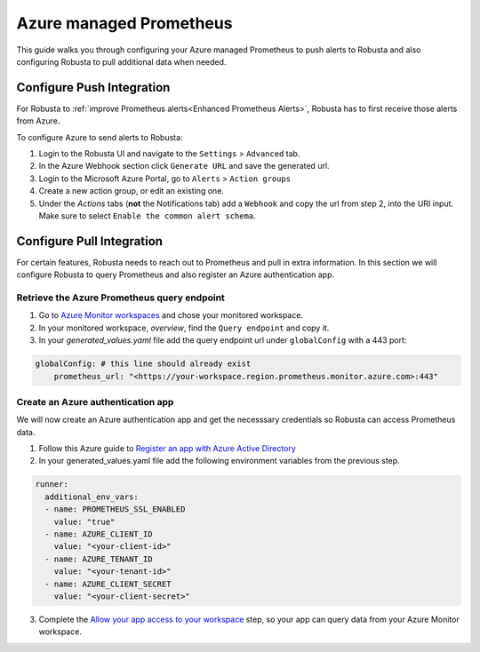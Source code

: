 Azure managed Prometheus
*************************

This guide walks you through configuring your Azure managed Prometheus to push alerts to Robusta and also configuring Robusta to pull additional data when needed.

Configure Push Integration
^^^^^^^^^^^^^^^^^^^^^^^^^^^^^^^^^^^

For Robusta to :ref:`improve Prometheus alerts<Enhanced Prometheus Alerts>`, Robusta has to first receive those alerts from Azure.

To configure Azure to send alerts to Robusta:

1. Login to the Robusta UI and navigate to the ``Settings`` > ``Advanced`` tab.
2. In the Azure Webhook section click ``Generate URL`` and save the generated url.
3. Login to the Microsoft Azure Portal, go to ``Alerts`` > ``Action groups``
4. Create a new action group, or edit an existing one.
5. Under the `Actions` tabs (**not** the Notifications tab) add a ``Webhook`` and copy the url from step 2, into the URI input. Make sure to select ``Enable the common alert schema``.

.. details:: Why do I see a banner in the UI that "Alerts won't show up"?
    :class: warning

    This notification is displayed until the first alert to Robusta.

Configure Pull Integration
^^^^^^^^^^^^^^^^^^^^^^^^^^^^^^^^^^^^^^^^^^^

For certain features, Robusta needs to reach out to Prometheus and pull in extra information.
In this section we will configure Robusta to query Prometheus and also register an Azure authentication app.

Retrieve the Azure Prometheus query endpoint
==============================================

1. Go to `Azure Monitor workspaces <https://portal.azure.com/#view/HubsExtension/BrowseResource/resourceType/microsoft.monitor%2Faccounts>`_ and chose your monitored workspace.
2. In your monitored workspace, `overview`, find the ``Query endpoint`` and copy it.
3. In your `generated_values.yaml` file add the query endpoint url under ``globalConfig`` with a 443 port:

.. code-block:: yaml

  globalConfig: # this line should already exist
      prometheus_url: "<https://your-workspace.region.prometheus.monitor.azure.com>:443"

Create an Azure authentication app
=====================================

We will now create an Azure authentication app and get the necesssary credentials so Robusta can access Prometheus data.

1. Follow this Azure guide to `Register an app with Azure Active Directory <https://learn.microsoft.com/en-us/azure/azure-monitor/essentials/prometheus-self-managed-grafana-azure-active-directory#register-an-app-with-azure-active-directory>`_

2. In your generated_values.yaml file add the following environment variables from the previous step.

.. code-block:: yaml

  runner:
    additional_env_vars:
    - name: PROMETHEUS_SSL_ENABLED
      value: "true"
    - name: AZURE_CLIENT_ID
      value: "<your-client-id>"
    - name: AZURE_TENANT_ID
      value: "<your-tenant-id>"
    - name: AZURE_CLIENT_SECRET
      value: "<your-client-secret>"

3. Complete the `Allow your app access to your workspace <https://learn.microsoft.com/en-us/azure/azure-monitor/essentials/prometheus-self-managed-grafana-azure-active-directory#allow-your-app-access-to-your-workspace>`_ step, so your app can query data from your Azure Monitor workspace.
